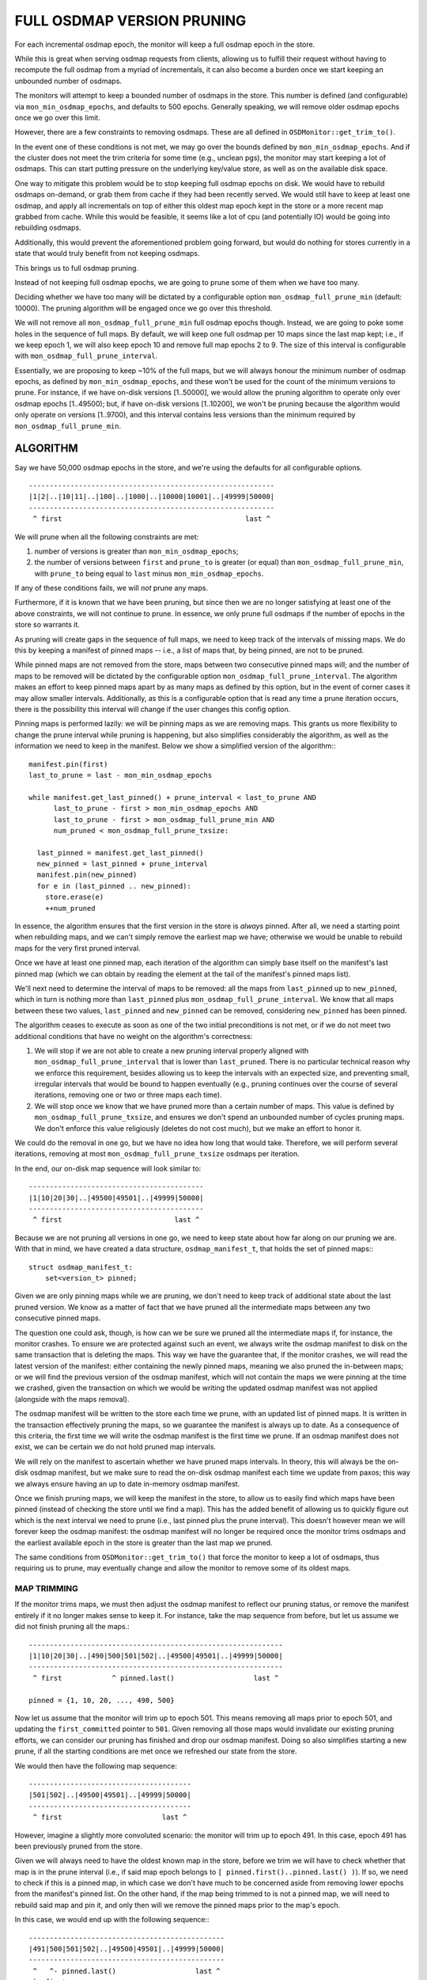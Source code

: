 ===========================
FULL OSDMAP VERSION PRUNING
===========================

For each incremental osdmap epoch, the monitor will keep a full osdmap
epoch in the store.

While this is great when serving osdmap requests from clients, allowing
us to fulfill their request without having to recompute the full osdmap
from a myriad of incrementals, it can also become a burden once we start
keeping an unbounded number of osdmaps.

The monitors will attempt to keep a bounded number of osdmaps in the store.
This number is defined (and configurable) via ``mon_min_osdmap_epochs``, and
defaults to 500 epochs. Generally speaking, we will remove older osdmap
epochs once we go over this limit.

However, there are a few constraints to removing osdmaps. These are all
defined in ``OSDMonitor::get_trim_to()``.

In the event one of these conditions is not met, we may go over the bounds
defined by ``mon_min_osdmap_epochs``. And if the cluster does not meet the
trim criteria for some time (e.g., unclean pgs), the monitor may start
keeping a lot of osdmaps. This can start putting pressure on the underlying
key/value store, as well as on the available disk space.

One way to mitigate this problem would be to stop keeping full osdmap
epochs on disk. We would have to rebuild osdmaps on-demand, or grab them
from cache if they had been recently served. We would still have to keep
at least one osdmap, and apply all incrementals on top of either this
oldest map epoch kept in the store or a more recent map grabbed from cache.
While this would be feasible, it seems like a lot of cpu (and potentially
IO) would be going into rebuilding osdmaps.

Additionally, this would prevent the aforementioned problem going forward,
but would do nothing for stores currently in a state that would truly
benefit from not keeping osdmaps.

This brings us to full osdmap pruning.

Instead of not keeping full osdmap epochs, we are going to prune some of
them when we have too many.

Deciding whether we have too many will be dictated by a configurable option
``mon_osdmap_full_prune_min`` (default: 10000). The pruning algorithm will be
engaged once we go over this threshold.

We will not remove all ``mon_osdmap_full_prune_min`` full osdmap epochs
though. Instead, we are going to poke some holes in the sequence of full
maps. By default, we will keep one full osdmap per 10 maps since the last
map kept; i.e., if we keep epoch 1, we will also keep epoch 10 and remove
full map epochs 2 to 9. The size of this interval is configurable with
``mon_osdmap_full_prune_interval``.

Essentially, we are proposing to keep ~10% of the full maps, but we will
always honour the minimum number of osdmap epochs, as defined by
``mon_min_osdmap_epochs``, and these won't be used for the count of the
minimum versions to prune. For instance, if we have on-disk versions
[1..50000], we would allow the pruning algorithm to operate only over
osdmap epochs [1..49500); but, if have on-disk versions [1..10200], we
won't be pruning because the algorithm would only operate on versions
[1..9700), and this interval contains less versions than the minimum
required by ``mon_osdmap_full_prune_min``.


ALGORITHM
=========

Say we have 50,000 osdmap epochs in the store, and we're using the
defaults for all configurable options.

::

    -----------------------------------------------------------
    |1|2|..|10|11|..|100|..|1000|..|10000|10001|..|49999|50000|
    -----------------------------------------------------------
     ^ first                                            last ^

We will prune when all the following constraints are met:

1. number of versions is greater than ``mon_min_osdmap_epochs``;

2. the number of versions between ``first`` and ``prune_to`` is greater (or
   equal) than ``mon_osdmap_full_prune_min``, with ``prune_to`` being equal to
   ``last`` minus ``mon_min_osdmap_epochs``.

If any of these conditions fails, we will *not* prune any maps.

Furthermore, if it is known that we have been pruning, but since then we
are no longer satisfying at least one of the above constraints, we will
not continue to prune. In essence, we only prune full osdmaps if the
number of epochs in the store so warrants it.

As pruning will create gaps in the sequence of full maps, we need to keep
track of the intervals of missing maps. We do this by keeping a manifest of
pinned maps -- i.e., a list of maps that, by being pinned, are not to be
pruned.

While pinned maps are not removed from the store, maps between two consecutive
pinned maps will; and the number of maps to be removed will be dictated by the
configurable option ``mon_osdmap_full_prune_interval``. The algorithm makes an
effort to keep pinned maps apart by as many maps as defined by this option,
but in the event of corner cases it may allow smaller intervals. Additionally,
as this is a configurable option that is read any time a prune iteration
occurs, there is the possibility this interval will change if the user changes
this config option.

Pinning maps is performed lazily: we will be pinning maps as we are removing
maps. This grants us more flexibility to change the prune interval while
pruning is happening, but also simplifies considerably the algorithm, as well
as the information we need to keep in the manifest. Below we show a simplified
version of the algorithm:::

    manifest.pin(first)
    last_to_prune = last - mon_min_osdmap_epochs

    while manifest.get_last_pinned() + prune_interval < last_to_prune AND
          last_to_prune - first > mon_min_osdmap_epochs AND
          last_to_prune - first > mon_osdmap_full_prune_min AND
          num_pruned < mon_osdmap_full_prune_txsize:

      last_pinned = manifest.get_last_pinned()
      new_pinned = last_pinned + prune_interval
      manifest.pin(new_pinned)
      for e in (last_pinned .. new_pinned):
        store.erase(e)
        ++num_pruned

In essence, the algorithm ensures that the first version in the store is
*always* pinned. After all, we need a starting point when rebuilding maps, and
we can't simply remove the earliest map we have; otherwise we would be unable
to rebuild maps for the very first pruned interval.

Once we have at least one pinned map, each iteration of the algorithm can
simply base itself on the manifest's last pinned map (which we can obtain by
reading the element at the tail of the manifest's pinned maps list).

We'll next need to determine the interval of maps to be removed: all the maps
from ``last_pinned`` up to ``new_pinned``, which in turn is nothing more than
``last_pinned`` plus ``mon_osdmap_full_prune_interval``. We know that all maps
between these two values, ``last_pinned`` and ``new_pinned`` can be removed,
considering ``new_pinned`` has been pinned.

The algorithm ceases to execute as soon as one of the two initial
preconditions is not met, or if we do not meet two additional conditions that
have no weight on the algorithm's correctness:

1. We will stop if we are not able to create a new pruning interval properly
   aligned with ``mon_osdmap_full_prune_interval`` that is lower than
   ``last_pruned``. There is no particular technical reason why we enforce
   this requirement, besides allowing us to keep the intervals with an
   expected size, and preventing small, irregular intervals that would be
   bound to happen eventually (e.g., pruning continues over the course of
   several iterations, removing one or two or three maps each time).

2. We will stop once we know that we have pruned more than a certain number of
   maps. This value is defined by ``mon_osdmap_full_prune_txsize``, and
   ensures we don't spend an unbounded number of cycles pruning maps. We don't
   enforce this value religiously (deletes do not cost much), but we make an
   effort to honor it.

We could do the removal in one go, but we have no idea how long that would
take. Therefore, we will perform several iterations, removing at most
``mon_osdmap_full_prune_txsize`` osdmaps per iteration.

In the end, our on-disk map sequence will look similar to::

    ------------------------------------------
    |1|10|20|30|..|49500|49501|..|49999|50000|
    ------------------------------------------
     ^ first                           last ^


Because we are not pruning all versions in one go, we need to keep state
about how far along on our pruning we are. With that in mind, we have
created a data structure, ``osdmap_manifest_t``, that holds the set of pinned
maps:::

    struct osdmap_manifest_t:
        set<version_t> pinned;

Given we are only pinning maps while we are pruning, we don't need to keep
track of additional state about the last pruned version. We know as a matter
of fact that we have pruned all the intermediate maps between any two
consecutive pinned maps.

The question one could ask, though, is how can we be sure we pruned all the
intermediate maps if, for instance, the monitor crashes. To ensure we are
protected against such an event, we always write the osdmap manifest to disk
on the same transaction that is deleting the maps. This way we have the
guarantee that, if the monitor crashes, we will read the latest version of the
manifest: either containing the newly pinned maps, meaning we also pruned the
in-between maps; or we will find the previous version of the osdmap manifest,
which will not contain the maps we were pinning at the time we crashed, given
the transaction on which we would be writing the updated osdmap manifest was
not applied (alongside with the maps removal).

The osdmap manifest will be written to the store each time we prune, with an
updated list of pinned maps. It is written in the transaction effectively
pruning the maps, so we guarantee the manifest is always up to date. As a
consequence of this criteria, the first time we will write the osdmap manifest
is the first time we prune. If an osdmap manifest does not exist, we can be
certain we do not hold pruned map intervals.

We will rely on the manifest to ascertain whether we have pruned maps
intervals. In theory, this will always be the on-disk osdmap manifest, but we
make sure to read the on-disk osdmap manifest each time we update from paxos;
this way we always ensure having an up to date in-memory osdmap manifest.

Once we finish pruning maps, we will keep the manifest in the store, to
allow us to easily find which maps have been pinned (instead of checking
the store until we find a map). This has the added benefit of allowing us to
quickly figure out which is the next interval we need to prune (i.e., last
pinned plus the prune interval). This doesn't however mean we will forever
keep the osdmap manifest: the osdmap manifest will no longer be required once
the monitor trims osdmaps and the earliest available epoch in the store is
greater than the last map we pruned.

The same conditions from ``OSDMonitor::get_trim_to()`` that force the monitor
to keep a lot of osdmaps, thus requiring us to prune, may eventually change
and allow the monitor to remove some of its oldest maps.

MAP TRIMMING
------------

If the monitor trims maps, we must then adjust the osdmap manifest to
reflect our pruning status, or remove the manifest entirely if it no longer
makes sense to keep it. For instance, take the map sequence from before, but
let us assume we did not finish pruning all the maps.::

    -------------------------------------------------------------
    |1|10|20|30|..|490|500|501|502|..|49500|49501|..|49999|50000|
    -------------------------------------------------------------
     ^ first            ^ pinned.last()                   last ^

    pinned = {1, 10, 20, ..., 490, 500}

Now let us assume that the monitor will trim up to epoch 501. This means
removing all maps prior to epoch 501, and updating the ``first_committed``
pointer to ``501``. Given removing all those maps would invalidate our
existing pruning efforts, we can consider our pruning has finished and drop
our osdmap manifest. Doing so also simplifies starting a new prune, if all
the starting conditions are met once we refreshed our state from the
store.

We would then have the following map sequence: ::

    ---------------------------------------
    |501|502|..|49500|49501|..|49999|50000|
    ---------------------------------------
     ^ first                        last ^

However, imagine a slightly more convoluted scenario: the monitor will trim
up to epoch 491. In this case, epoch 491 has been previously pruned from the
store.

Given we will always need to have the oldest known map in the store, before
we trim we will have to check whether that map is in the prune interval
(i.e., if said map epoch belongs to ``[ pinned.first()..pinned.last() )``).
If so, we need to check if this is a pinned map, in which case we don't have
much to be concerned aside from removing lower epochs from the manifest's
pinned list. On the other hand, if the map being trimmed to is not a pinned
map, we will need to rebuild said map and pin it, and only then will we remove
the pinned maps prior to the map's epoch.

In this case, we would end up with the following sequence:::

    -----------------------------------------------
    |491|500|501|502|..|49500|49501|..|49999|50000|
    -----------------------------------------------
     ^   ^- pinned.last()                   last ^
     `- first

There is still an edge case that we should mention. Consider that we are
going to trim up to epoch 499, which is the very last pruned epoch.

Much like the scenario above, we would end up writing osdmap epoch 499 to
the store; but what should we do about pinned maps and pruning?

The simplest solution is to drop the osdmap manifest. After all, given we
are trimming to the last pruned map, and we are rebuilding this map, we can
guarantee that all maps greater than e 499 are sequential (because we have
not pruned any of them). In essence, dropping the osdmap manifest in this
case is essentially the same as if we were trimming over the last pruned
epoch: we can prune again later if we meet the required conditions.

And, with this, we have fully dwelled into full osdmap pruning. Later in this
document one can find detailed `REQUIREMENTS, CONDITIONS & INVARIANTS` for the
whole algorithm, from pruning to trimming. Additionally, the next section
details several additional checks to guarantee the sanity of our configuration
options. Enjoy.


CONFIGURATION OPTIONS SANITY CHECKS
-----------------------------------

We perform additional checks before pruning to ensure all configuration
options involved are sane:

1. If ``mon_osdmap_full_prune_interval`` is zero we will not prune; we
   require an actual positive number, greater than one, to be able to prune
   maps. If the interval is one, we would not actually be pruning any maps, as
   the interval between pinned maps would essentially be a single epoch. This
   means we would have zero maps in-between pinned maps, hence no maps would
   ever be pruned.

2. If ``mon_osdmap_full_prune_min`` is zero we will not prune; we require a
   positive, greater than zero, value so we know the threshold over which we
   should prune. We don't want to guess.

3. If ``mon_osdmap_full_prune_interval`` is greater than
   ``mon_osdmap_full_prune_min`` we will not prune, as it is impossible to
   ascertain a proper prune interval.

4. If ``mon_osdmap_full_prune_txsize`` is lower than
   ``mon_osdmap_full_prune_interval`` we will not prune; we require a
   ``txsize`` with a value at least equal than ``interval``, and (depending on
   the value of the latter) ideally higher.


REQUIREMENTS, CONDITIONS & INVARIANTS
-------------------------------------

REQUIREMENTS
~~~~~~~~~~~~

* All monitors in the quorum need to support pruning.

* Once pruning has been enabled, monitors not supporting pruning will not be
  allowed in the quorum, nor will be allowed to synchronize.

* Removing the osdmap manifest results in disabling the pruning feature quorum
  requirement. This means that monitors not supporting pruning will be allowed
  to synchronize and join the quorum, granted they support any other features
  required.


CONDITIONS & INVARIANTS
~~~~~~~~~~~~~~~~~~~~~~~

* Pruning has never happened, or we have trimmed past its previous
  intervals:::

    invariant: first_committed > 1

    condition: pinned.empty() AND !store.exists(manifest)


* Pruning has happened at least once:::

    invariant: first_committed > 0
    invariant: !pinned.empty())
    invariant: pinned.first() == first_committed
    invariant: pinned.last() < last_committed

      precond: pinned.last() < prune_to AND
               pinned.last() + prune_interval < prune_to

     postcond: pinned.size() > old_pinned.size() AND
               (for each v in [pinned.first()..pinned.last()]:
                 if pinned.count(v) > 0: store.exists_full(v)
                 else: !store.exists_full(v)
               )


* Pruning has finished:::

    invariant: first_committed > 0
    invariant: !pinned.empty()
    invariant: pinned.first() == first_committed
    invariant: pinned.last() < last_committed

    condition: pinned.last() == prune_to OR
               pinned.last() + prune_interval < prune_to


* Pruning intervals can be trimmed:::

    precond:   OSDMonitor::get_trim_to() > 0

    condition: !pinned.empty()

    invariant: pinned.first() == first_committed
    invariant: pinned.last() < last_committed
    invariant: pinned.first() <= OSDMonitor::get_trim_to()
    invariant: pinned.last() >= OSDMonitor::get_trim_to()

* Trim pruned intervals:::

    invariant: !pinned.empty()
    invariant: pinned.first() == first_committed
    invariant: pinned.last() < last_committed
    invariant: pinned.first() <= OSDMonitor::get_trim_to()
    invariant: pinned.last() >= OSDMonitor::get_trim_to()

    postcond:  pinned.empty() OR
               (pinned.first() == OSDMonitor::get_trim_to() AND
                pinned.last() > pinned.first() AND
                (for each v in [0..pinned.first()]:
                  !store.exists(v) AND
                  !store.exists_full(v)
                ) AND
                (for each m in [pinned.first()..pinned.last()]:
                  if pinned.count(m) > 0: store.exists_full(m)
                  else: !store.exists_full(m) AND store.exists(m)
                )
               )
    postcond:  !pinned.empty() OR
               (!store.exists(manifest) AND
                (for each v in [pinned.first()..pinned.last()]:
                  !store.exists(v) AND
                  !store.exists_full(v)
                )
               )


